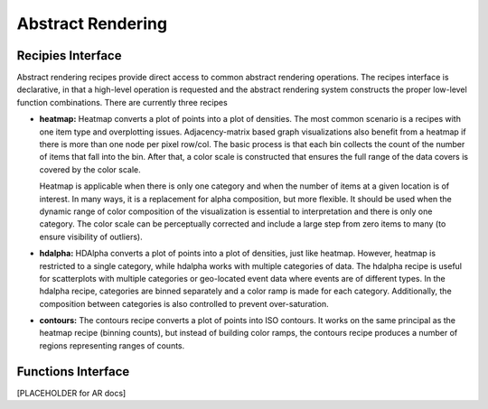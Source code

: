 .. _userguid_ar:

Abstract Rendering
==================

.. contents::
    :local:
    :depth: 2

 Abstract rendering is a bin-based rendering technique
 that provides greater control over a visual representation
 and access to larger data sets through server-side processing.
 There are two interfaces for abstract rendering in Bokeh:
 (1) a low-level `functions' interface that provides access to the details
 of the abstract rendering process and
 (2) a high-level `recipies' interface that provides common abstract rendering
 configurations with good defaults and only optional parameterization.
 The recipies interface actually produces elements in the low-level
 interface, but through a level of indirection to simplify construction.

 At a high level, all abstract rendering applications start with a plot.
 Abstract rendering takes the plot and renders it to a canvas that uses
 data values instead of colors and bins instead of pixels. With the data
 values collected into bins, the plot can be analized and transformed to 
 ensure the true nature of the underlying data source is preserved.  
 This second step is referred to as 'shading' 
 (older versions of abstract rendering called this step 'transfer', 
 but the current version is more general and thus the name change).
 
 The abstract rendering interfaces take an existing Bokeh plot as a parameter.
 They produce binning and shading processes, which are  attached to a data source.
 They also produce a new plot to consume the results of the shading. 
 and produce a new plot. By default, the old plot is removed.  
 Abstract rendering is tied to the bokeh server infrastructure, and can
 thus only be used with an active bokeh server and with plots employing
 a ServerDataSource.

Recipies Interface
---------------------

Abstract rendering recipes provide direct access to common abstract
rendering operations.  The recipes interface is declarative,
in that a high-level operation is requested and the abstract rendering
system constructs the proper low-level function combinations.  There 
are currently three recipes

- **heatmap:** 
  Heatmap converts a plot of points into a plot of densities.
  The most common scenario is a recipes with one item type and overplotting issues.
  Adjacency-matrix based graph visualizations also benefit from a heatmap if there is more than one node per pixel row/col.
  The basic process is that each bin collects the count of the number of items
  that fall into the bin.  After that, a color scale is constructed that ensures
  the full range of the data covers is covered by the color scale.

  Heatmap is applicable when there is only one category and when the number of items
  at a given location is of interest.  In many ways, it is a replacement for 
  alpha composition, but more flexible.  It should be used when the dynamic
  range of color composition of the visualization is essential to interpretation
  and there is only one category. The color scale can be perceptually corrected
  and include a large step from  zero items to many (to ensure visibility of outliers).
  
- **hdalpha:**
  HDAlpha converts a plot of points into a plot of densities, just like heatmap.
  However, heatmap is restricted to a single category, while hdalpha works with multiple categories of data.
  The hdalpha recipe is useful for scatterplots with multiple categories or
  geo-located event data where events are of different types. 
  In the hdalpha recipe, categories are binned separately and a color ramp is made for each category.
  Additionally, the composition between categories is also controlled to prevent over-saturation. 
  

- **contours:**
  The contours recipe converts a plot of points into ISO contours.
  It works on the same principal as the heatmap recipe (binning counts),
  but instead of building color ramps, the contours recipe produces 
  a number of regions representing ranges of counts. 


Functions Interface
---------------------


[PLACEHOLDER for AR docs]
